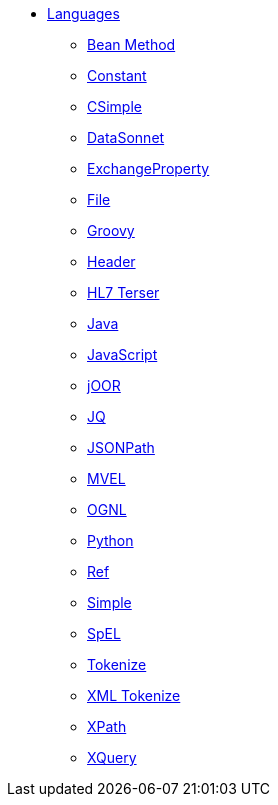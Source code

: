// this file is auto generated and changes to it will be overwritten
// make edits in docs/*nav.adoc.template files instead

* xref:languages:index.adoc[Languages]
** xref:bean-language.adoc[Bean Method]
** xref:constant-language.adoc[Constant]
** xref:csimple-language.adoc[CSimple]
** xref:datasonnet-language.adoc[DataSonnet]
** xref:exchangeProperty-language.adoc[ExchangeProperty]
** xref:file-language.adoc[File]
** xref:groovy-language.adoc[Groovy]
** xref:header-language.adoc[Header]
** xref:hl7terser-language.adoc[HL7 Terser]
** xref:java-language.adoc[Java]
** xref:js-language.adoc[JavaScript]
** xref:joor-language.adoc[jOOR]
** xref:jq-language.adoc[JQ]
** xref:jsonpath-language.adoc[JSONPath]
** xref:mvel-language.adoc[MVEL]
** xref:ognl-language.adoc[OGNL]
** xref:python-language.adoc[Python]
** xref:ref-language.adoc[Ref]
** xref:simple-language.adoc[Simple]
** xref:spel-language.adoc[SpEL]
** xref:tokenize-language.adoc[Tokenize]
** xref:xtokenize-language.adoc[XML Tokenize]
** xref:xpath-language.adoc[XPath]
** xref:xquery-language.adoc[XQuery]
